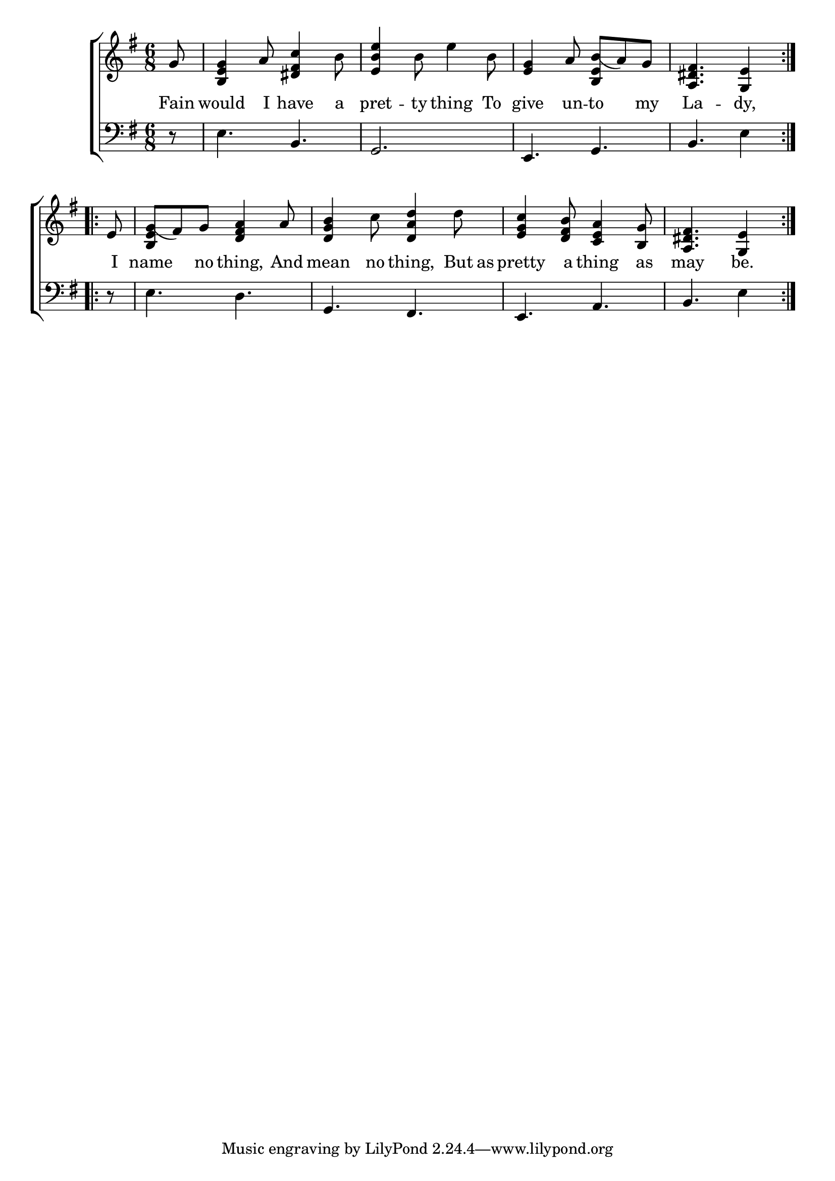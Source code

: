 \version "2.24.0"
\language "english"

global = {
  \time 6/8
  \key g \major
}

mBreak = { \break }

\header {
  %	title = \markup {\medium \caps "Title."}
  %	poet = ""
  %	composer = ""

  % meter = \markup {\italic "Moderate time."}
  %	arranger = ""
}
\score {

  \new ChoirStaff {
    <<
      \new Staff = "up"  {
        <<
          \global
          \new 	Voice = "one" 	\fixed c' {
            \repeat volta 2 {\partial 8 g8 |
            <b, e g>4 a8 <ds fs c'>4 b8 |
            <e b e'>4 b8 e'4 b8 |
            <e g>4 a8 <b, e b(>a8) g8 |
            \partial 8*5 <a, ds fs>4. <g, e>4 }\mBreak
            \repeat volta 2 {\partial 8 e8 |
            <b, e g(>fs8) g8 <d fs a>4 a8 |
            <d g b>4 c'8 <d a d'>4 d'8 |
            <e g c'>4 <d fs b>8 <c e a>4 <b, g>8 |
            \partial 8*5 <a, ds fs>4. <g, e>4 }|
          }	% end voice one
        >>
      } % end staff up
      
      \new Lyrics \lyricmode {	% verse one
        Fain8 would4 I8 have4 a8 pret4 -- ty8 thing4 To8 give4 un8 -- to4 my8 La4. -- dy,4
        I8 name4 no8 thing,4 And8 mean4 no8 thing,4 But16 as16 pretty4 a8 thing4 as8 may4. be.4
      }	% end lyrics verse one
      
      \new   Staff = "down" {
        <<
          \clef bass
          \global
          \new Voice {
            r8 |
            e4. b,4. |
            g,2. |
            e,4. g,4. |
            b,4. e4 |
            r8 |
            e4. d4. |
            g,4. fs,4. |
            e,4. a,4. |
            b,4. e4 
          } % end voice three


        >>
      } % end staff down
    >>
  } % end choir staff

  \layout{
    \context{
      \Score {
        \omit  BarNumber
        %\override LyricText.self-alignment-X = #LEFT
        \override Staff.Rest.voiced-position=0
      }%end score
    }%end context
  }%end layout

}%end score